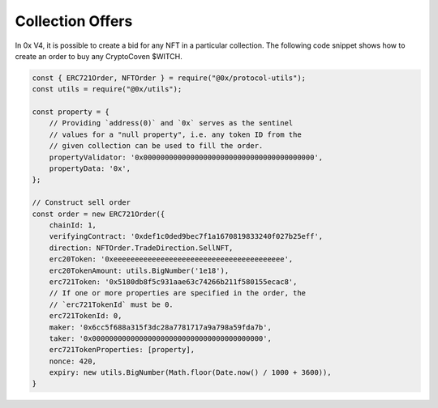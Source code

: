 Collection Offers
=================

In 0x V4, it is possible to create a bid for any NFT in a particular
collection. The following code snippet shows how to create an order to
buy any CryptoCoven $WITCH. 

.. code:: javascript

   const { ERC721Order, NFTOrder } = require("@0x/protocol-utils");
   const utils = require("@0x/utils");

   const property = {
       // Providing `address(0)` and `0x` serves as the sentinel 
       // values for a "null property", i.e. any token ID from the 
       // given collection can be used to fill the order.
       propertyValidator: '0x0000000000000000000000000000000000000000', 
       propertyData: '0x',
   };

   // Construct sell order
   const order = new ERC721Order({
       chainId: 1, 
       verifyingContract: '0xdef1c0ded9bec7f1a1670819833240f027b25eff', 
       direction: NFTOrder.TradeDirection.SellNFT,
       erc20Token: '0xeeeeeeeeeeeeeeeeeeeeeeeeeeeeeeeeeeeeeeee',
       erc20TokenAmount: utils.BigNumber('1e18'),
       erc721Token: '0x5180db8f5c931aae63c74266b211f580155ecac8',
       // If one or more properties are specified in the order, the 
       // `erc721TokenId` must be 0.
       erc721TokenId: 0,
       maker: '0x6cc5f688a315f3dc28a7781717a9a798a59fda7b',
       taker: '0x0000000000000000000000000000000000000000',
       erc721TokenProperties: [property],
       nonce: 420,
       expiry: new utils.BigNumber(Math.floor(Date.now() / 1000 + 3600)),
   }
